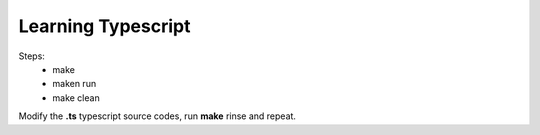 Learning Typescript
===================

Steps:
    * make 
    * maken run
    * make clean

Modify the **.ts** typescript source codes, run **make** rinse and repeat.
